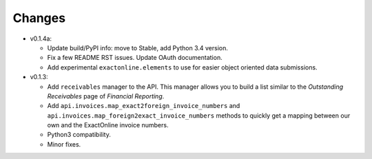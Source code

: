 Changes
-------

* v0.1.4a:
  
  - Update build/PyPI info: move to Stable, add Python 3.4 version.
  - Fix a few README RST issues. Update OAuth documentation.
  - Add experimental ``exactonline.elements`` to use for easier object
    oriented data submissions.

* v0.1.3:

  - Add ``receivables`` manager to the API. This manager allows you to
    build a list similar to the *Outstanding Receivables* page of
    *Financial Reporting*.
  - Add ``api.invoices.map_exact2foreign_invoice_numbers`` and
    ``api.invoices.map_foreign2exact_invoice_numbers`` methods to
    quickly get a mapping between our own and the ExactOnline invoice
    numbers.
  - Python3 compatibility.
  - Minor fixes.
